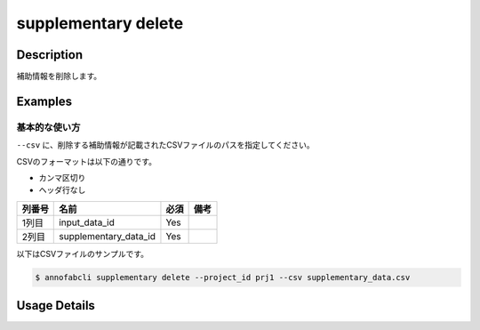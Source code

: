 =================================
supplementary delete
=================================

Description
=================================
補助情報を削除します。


Examples
=================================


基本的な使い方
--------------------------

``--csv`` に、削除する補助情報が記載されたCSVファイルのパスを指定してください。

CSVのフォーマットは以下の通りです。

* カンマ区切り
* ヘッダ行なし


.. csv-table::
   :header: 列番号,名前,必須,備考

    1列目,input_data_id,Yes,
    2列目,supplementary_data_id,Yes,
    

以下はCSVファイルのサンプルです。

.. code-block::
    :caption: supplementary_data.csv

    input1,supplementary1
    input1,supplementary2
    input2,supplementary3



.. code-block::

    $ annofabcli supplementary delete --project_id prj1 --csv supplementary_data.csv

Usage Details
=================================

.. argparse::
   :ref: annofabcli.supplementary.delete_supplementary_data.add_parser
   :prog: annofabcli supplementary delete
   :nosubcommands:
